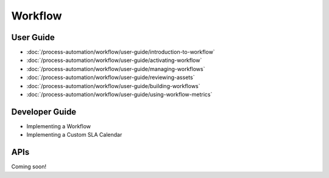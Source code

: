 Workflow
========

User Guide
----------

-  :doc:`/process-automation/workflow/user-guide/introduction-to-workflow`
-  :doc:`/process-automation/workflow/user-guide/activating-workflow`
-  :doc:`/process-automation/workflow/user-guide/managing-workflows`
-  :doc:`/process-automation/workflow/user-guide/reviewing-assets`
-  :doc:`/process-automation/workflow/user-guide/building-workflows`
-  :doc:`/process-automation/workflow/user-guide/using-workflow-metrics`

Developer Guide
---------------

* Implementing a Workflow
* Implementing a Custom SLA Calendar

APIs
----
Coming soon!